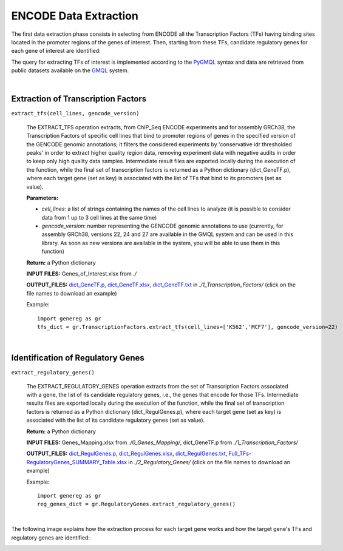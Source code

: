 ENCODE Data Extraction
============================================
The first data extraction phase consists in selecting from ENCODE all the Transcription Factors (TFs) having binding sites located in the promoter regions of the genes of interest. Then, starting from these TFs, candidate regulatory genes for each gene of interest are identified:

.. image:: images/TFs.png


The query for extracting TFs of interest is implemented according to the `PyGMQL <https://pygmql.readthedocs.io/en/latest/index.html>`_ syntax and data are retrieved from public datasets available on the `GMQL <http://www.gmql.eu/gmql-rest/>`_
system.

|

-------------------------------------
Extraction of Transcription Factors
-------------------------------------

``extract_tfs(cell_lines, gencode_version)``

	The EXTRACT_TFS operation extracts, from ChIP_Seq ENCODE experiments and for assembly GRCh38, the Transcription Factors of specific cell lines that bind to promoter regions of genes in the specified version of the GENCODE genomic annotations; it filters the considered experiments by 'conservative idr thresholded peaks' in order to extract higher quality region data, removing experiment data with negative audits in order to keep only high quality data samples. Intermediate result files are exported locally during the execution of the function, while the final set of transcription factors is returned as a Python dictionary (dict_GeneTF.p), where each target gene (set as key) is associated with the list of TFs that bind to its promoters (set as value).
	
	**Parameters:**
	
	* *cell_lines*: a list of strings containing the names of the cell lines to analyze (it is possible to consider data from 1 up to 3 cell lines at the same time)
	
	* *gencode_version*: number representing the GENCODE genomic annotations to use (currently, for assembly GRCh38, versions 22, 24 and 27 are available in the GMQL system and can be used in this library. As soon as new versions are available in the system, you will be able to use them in this function)
	
	**Return:** a Python dictionary
	
	**INPUT FILES:** Genes_of_Interest.xlsx from *./*
	
	**OUTPUT_FILES:** `dict_GeneTF.p <https://github.com/Kia23/genereg/raw/master/DATA/sample_files/dict_GeneTF.p>`_, `dict_GeneTF.xlsx <https://github.com/Kia23/genereg/raw/master/DATA/sample_files/dict_GeneTF.xlsx>`_, `dict_GeneTF.txt <https://raw.githubusercontent.com/Kia23/genereg/master/DATA/sample_files/dict_GeneTF.txt>`_ in *./1_Transcription_Factors/* (click on the file names to download an example)
	
	Example::

		import genereg as gr
		tfs_dict = gr.TranscriptionFactors.extract_tfs(cell_lines=['K562','MCF7'], gencode_version=22)

|

-------------------------------------
Identification of Regulatory Genes
-------------------------------------

``extract_regulatory_genes()``

	The EXTRACT_REGULATORY_GENES operation extracts from the set of Transcription Factors associated with a gene, the list of its candidate regulatory genes, i.e., the genes that encode for those TFs. Intermediate results files are exported locally during the execution of the function, while the final set of transcription factors is returned as a Python dictionary (dict_RegulGenes.p), where each target gene (set as key) is associated with the list of its candidate regulatory genes (set as value).
	
	**Return:** a Python dictionary
	
	**INPUT FILES:** Genes_Mapping.xlsx from *./0_Genes_Mapping/*, dict_GeneTF.p from *./1_Transcription_Factors/*
	
	**OUTPUT_FILES:** `dict_RegulGenes.p <https://github.com/Kia23/genereg/raw/master/DATA/sample_files/dict_RegulGenes.p>`_, `dict_RegulGenes.xlsx <https://github.com/Kia23/genereg/raw/master/DATA/sample_files/dict_RegulGenes.xlsx>`_, `dict_RegulGenes.txt <https://raw.githubusercontent.com/Kia23/genereg/master/DATA/sample_files/dict_RegulGenes.txt>`_, `Full_TFs-RegulatoryGenes_SUMMARY_Table.xlsx <https://github.com/Kia23/genereg/raw/master/DATA/sample_files/Full_TFs-RegulatoryGenes_SUMMARY_Table.xlsx>`_ in *./2_Regulatory_Genes/* (click on the file names to download an example)
	
	Example::

		import genereg as gr
		reg_genes_dict = gr.RegulatoryGenes.extract_regulatory_genes()

|

The following image explains how the extraction process for each target gene works and how the target gene's TFs and regulatory genes are identified:

.. image:: images/encode.png

